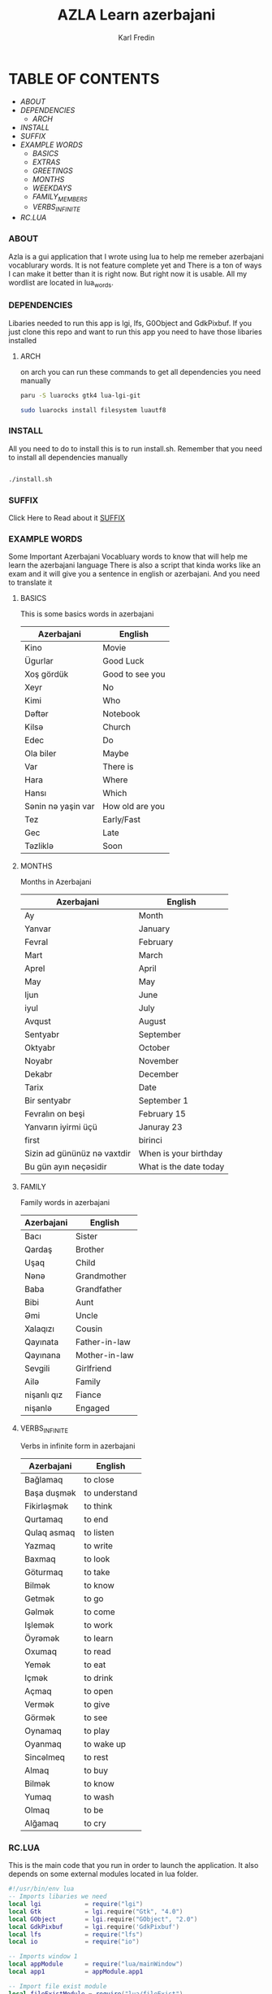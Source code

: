 #+title: AZLA Learn azerbajani
#+DESCRIPTION: azerbajani vocabulary words
#+AUTHOR: Karl Fredin


[[file:./images/wp2106881.jpg]]


* TABLE OF CONTENTS
- [[ABOUT]]
- [[DEPENDENCIES]]
  - [[ARCH]]
- [[INSTALL]]
- [[SUFFIX][SUFFIX]]
- [[EXAMPLE WORDS][EXAMPLE WORDS]]
  - [[WORDS/BASIC/BASICS.org][BASICS]]
  - [[WORDS/BASIC/EXTRAS.org][EXTRAS]]
  - [[WORDS/BASIC/GREETINGS.org][GREETINGS]]
  - [[WORDS/MONTHS/MONTHS.org][MONTHS]]
  - [[WORDS/MONTHS/WEEKDAYS.org][WEEKDAYS]]
  - [[WORDS/FAMILY/MEMBERS.org][FAMILY_MEMBERS]]
  - [[WORDS/VERBS/VERBS-INFINITE.org][VERBS_INFINITE]]
- [[RC.LUA]]



*** ABOUT
#+CAPTION: ABOUT
Azla is a gui application that I wrote using lua to help me remeber azerbajani vocablurary words.
It is not feature complete yet and There is a ton of ways I can make it better than it is right now.
But right now it is usable. All my wordlist are located in lua_words.

*** DEPENDENCIES
Libaries needed to run this app is lgi, lfs, G0Object and GdkPixbuf.
If you just clone this repo and want to run this app you need to have those libaries installed

**** ARCH
on arch you can run these commands to get all dependencies you need manually
#+begin_src sh
paru -S luarocks gtk4 lua-lgi-git

sudo luarocks install filesystem luautf8
#+end_src
*** INSTALL
All you need to do to install this is to run install.sh.
Remember that you need to install all dependencies manually
#+begin_src sh

./install.sh

#+end_src


*** SUFFIX
#+CAPTION: About the rules of suffix in azerbajani language
Click Here to Read about it
[[https://github.com/phoenix988/azla/tree/dev/suffix][SUFFIX]]

*** EXAMPLE WORDS
#+CAPTION: Examples Word lists
Some Important Azerbajani Vocabluary words to know that will help me learn the azerbajani language
There is also a script that kinda works like an exam and it will give you a sentence in english or azerbajani.
And you need to translate it

**** BASICS

This is some basics words in azerbajani

 | Azerbajani        | English         |
 |-------------------+-----------------|
 | Kino              | Movie           |
 | Ügurlar           | Good Luck       |
 | Xoş gördük        | Good to see you |
 | Xeyr              | No              |
 | Kimi              | Who             |
 | Dəftər             | Notebook        |
 | Kilsə              | Church          |
 | Edec              | Do              |
 | Ola biler         | Maybe           |
 | Var               | There is        |
 | Hara              | Where           |
 | Hansı             | Which           |
 | Sənin nə yaşin var | How old are you |
 | Tez               | Early/Fast      |
 | Gec               | Late            |
 | Təzliklə           | Soon            |


**** MONTHS

Months in Azerbajani

| Azerbajani | English   |
|------------+-----------|
| Ay         | Month     |
| Yanvar     | January   |
| Fevral     | February  |
| Mart       | March     |
| Aprel      | April     |
| May        | May       |
| Ijun       | June      |
| iyul       | July      |
| Avqust     | August    |
| Sentyabr   | September |
| Oktyabr    | October   |
| Noyabr     | November  |
| Dekabr     | December  |
| Tarix      | Date      |
| Bir sentyabr               | September 1            |
| Fevralın on beşi           | February 15            |
| Yanvarın iyirmi üçü        | Januray 23             |
| first                      | birinci                |
| Sizin ad gününüz nə vaxtdir | When is your birthday  |
| Bu gün ayın neçəsidir       | What is the date today |


**** FAMILY

Family words in azerbajani

| Azerbajani  | English       |
|-------------+---------------|
| Bacı        | Sister        |
| Qardaş      | Brother       |
| Uşaq        | Child         |
| Nənə         | Grandmother   |
| Baba        | Grandfather   |
| Bibi        | Aunt          |
| Əmi         | Uncle         |
| Xalaqızı    | Cousin        |
| Qayınata    | Father-in-law |
| Qayınana    | Mother-in-law |
| Sevgili     | Girlfriend    |
| Ailə         | Family        |
| nişanlı qız | Fiance        |
| nişanlə      | Engaged       |


**** VERBS_INFINITE

 Verbs in infinite form in azerbajani

| Azerbajani  | English       |
|-------------+---------------|
| Bağlamaq    | to close      |
| Başa duşmək  | to understand |
| Fikirləşmək  | to think      |
| Qurtamaq    | to end        |
| Qulaq asmaq | to listen     |
| Yazmaq      | to write      |
| Baxmaq      | to look       |
| Göturmaq    | to take       |
| Bilmək       | to know       |
| Getmək       | to go         |
| Gəlmək       | to come       |
| Işlemək      | to work       |
| Öyrəmək      | to learn      |
| Oxumaq      | to read       |
| Yemək        | to eat        |
| Içmək        | to drink      |
| Açmaq       | to open       |
| Vermək       | to give       |
| Görmək       | to see        |
| Oynamaq     | to play       |
| Oyanmaq     | to wake up    |
| Sincəlmeq    | to rest       |
| Almaq       | to buy        |
| Bilmək       | to know       |
| Yumaq       | to wash       |
| Olmaq       | to be         |
| Alğamaq     | to cry        |

*** RC.LUA
This is the main code that you run in order to launch the application.
It also depends on some external modules located in lua folder.
#+begin_src lua
#!/usr/bin/env lua
-- Imports libaries we need
local lgi            = require("lgi")
local Gtk            = lgi.require("Gtk", "4.0")
local GObject        = lgi.require("GObject", "2.0")
local GdkPixbuf      = lgi.require('GdkPixbuf')
local lfs            = require("lfs")
local io             = require("io")

-- Imports window 1
local appModule      = require("lua/mainWindow")
local app1           = appModule.app1

-- Import file exist module
local fileExistModule = require("lua/fileExist")
local fileExist       = fileExistModule.fileExists

-- Sets terminal variable
local terminal       = false

-- Define a function to process the switches
function processSwitches()
  local i = 1
  while i <= #arg do
    local switch = arg[i]

    if switch == "--help" or switch == "-h" then
      -- Handle help switch
      print("--help -h Print this help Message")
      print("--term -t Open the terminal version of the app")
      print("-t $ARG use a wordlist thats located in lua_words")
      os.exit(0)

    elseif switch == "--term" or switch == "-t" then
      -- handle terminal switch
      terminal = true

      -- Check if input value is provided
      -- will leave if no output is provided
      local input = arg[i + 1]
      if not input then
         -- Wont do anything if you dont provide any argument
         local no = ""
      else

         -- Will leave if the file doesn't exist
         local filename = "lua_words/" .. input .. ".lua"
         if not fileExists(filename) then
           print("File does not exist:", filename)
           os.exit(1)
         end

         -- Process the input file
         require("lua_words/" .. input)
         i = i + 1

      end

    else
      -- Handle unrecognized switches or arguments
      print("Unrecognized switch or argument:", switch)
      os.exit(1)
    end

    i = i + 1
  end
end

-- Process the switches
processSwitches()


-- Activate app1
function app1:on_activate()
  self.active_window:present()
end

-- Runs the GUI app if you dont specify --term (-t)
if terminal == false then

  app1:run()

elseif terminal == true then
  colors = {
      reset = "\27[0m", -- Reset color
      red = "\27[31m", -- Red
      green = "\27[32m", -- Green
      blue = "\27[34m", -- Blue
  }

  -- Sets fzf variable
  local fzf               = "fzf"

  -- Sets variable that controls
  -- if you wanna keep running the script
  local run               = "yes"

  -- Calculates how many sessions you run
  local session           = 0

  -- Calculates the amount of correct answers
  local correct_answers   = 0
  local incorrect_answers = 0


  -- Function to check if a program is installed
  -- Usage: is_program_installed(program_name)
  function is_program_installed(program_name)
     local command = string.format("command -v %s >/dev/null 2>&1 && echo 'yes' || echo 'no'", program_name)
     local handle = io.popen(command)
     local result = handle:read("*a")
     handle:close()
     return result:match("yes") ~= nil
  end

  -- Welcome message function
  function welcome()
      print("Welcome to my script that will help you practice Azerbaijani words and sentences")
      print("-Karl")
      io.read()
  end

  -- Function that prompts you to choose word list
  function word_list()

     if wordlist == nil then
        if files == nil or files == '' then
            choice = io.popen("find " .. os.getenv("PWD") .. "/lua_words -iname \"*.lua\" | awk -F \"/\" '{print $NF}' | sed -e 's/.lua//g' | fzf"):read("*line")
        else
            choice_file = files
        end
     end

     if wordlist == nil then
        require("lua_words/" .. choice )
     end

     -- Function to Shuffle the wordlist array
     local function shuffle(wordlist)
         local rand = math.random
         local iterations = #wordlist

         for i = iterations, 2, -1 do
             local j = rand(i)
             wordlist[i], wordlist[j] = wordlist[j], wordlist[i]
         end
     end

     -- shuffle the array to make the questions random
     shuffle(wordlist)

     end

     -- Function that asks you which language root you want to take
  function language()
    -- Keeps running if you make incorrect choice
    language = "empty"

    -- Keeps running if you make invalid choice
    while language == "empty" do
      local question = "Choose which Language you want your questions to be in ((A)zerbajan/(E)nglish/): "
      io.write(colors.blue .. question)
      print(colors.reset)
      local choice = io.read()

      -- Statement that sets the language variable depending on choice
      if choice == "A" or choice == "a" then
          -- Perform action for choice A
          language="azerbajan"
      elseif choice == "E" or choice == "e" then
          -- Perform action for choice E
          language="english"
      else
          -- Invalid choice
          print("Invalid choice, Try again")
      end

    end

    os.execute("clear")

  end


  -- Main function that prompt you to answer in azerbajani
  function question_main()

    for i = 1, #wordlist do
      -- Sets the correct answer
      local correct = wordlist[i][1]
      local correct = string.lower(correct)

      -- Sets the first letter to uppercase for the value inside of word
      local word = wordlist[i][2]
      local word_firstLetter = word:sub(1, 1):upper()
      local word_restofword = word:sub(2)
      local word = word_firstLetter .. word_restofword

        -- asks you the questions
        io.write(colors.blue .. "What is " .. colors.green .. word .. colors.blue ..  " in Azerbajani: " )
        local choice = io.read()
        -- Sets your answer to all lowercase
        local choice = choice:lower()

         -- Reset colors
         print(colors.reset)

         -- Calculates if your answer is correct
         if choice == correct then

           io.write(colors.green .. "Congratulations answer is correct!")
           io.read()
           os.execute("clear")
           correct_answers = correct_answers + 1

           print(colors.reset)

         else

           -- Only runs if your answer is incorrect
           local firstLetter = correct:sub(1, 1):upper()
           local restofword = correct:sub(2)
           local correct = firstLetter .. restofword

           io.write(colors.red .. "Sadly your answer is not correct")
           print("")
           io.write("Correct answer is: " .. correct .. ": ")
           io.write("Your answer was: " .. choice .. ": ")
           io.read()
           os.execute("clear")
           incorrect_answers = incorrect_answers + 1

           print(colors.reset)

         end
    end

  end

  -- Alternative function that prompt you to answer in english
  function question_alt()
    for i = 1, #wordlist do
        local correct = wordlist[i][2]
        local word = wordlist[i][1]

        io.write("What is " .. word ..  " in English: " )
        local choice = io.read()
        -- converts to lowercase
        local choice = string.lower(choice)

         if choice == correct then

           io.write("Congratulations answer is correct!")
           io.read()
           os.execute("clear")
           correct_answers = correct_answers + 1

         else

           -- Converts to uppercase
           local firstLetter = correct:sub(1, 1):upper()
           local restofword = correct:sub(2)
           local correct = firstLetter .. restofword

           io.write("Sadly your answer is not correct")
           print("")
           io.write("Correct answer is: " .. correct .. ": ")
           io.read()
           os.execute("clear")
           incorrect_answers = incorrect_answers + 1

         end

    end
  end

  -- Function to run the script again if you choose to
  function do_again()
      -- Makes local check function
      -- while loop will keep running if you make incorrect answer
      local check = "false"

      while check == "false" do

        io.write("Do you want to do another round? [y/n]")
        local choice = io.read()

        if choice == "y" or choice == "Y" then

          check = "true"
          io.write("You did choose to do another round  ")
          io.read()

        elseif choice == "n" or choice == "N" then

          check = "true"
          run = "no"

        else

          print("Invalid choice")

        end

      end

  end

  -- Calls all the function
  os.execute("clear")

  if is_program_installed(fzf) then
     print("")
  else
     print(fzf .. " is not installed: leaving")
     os.exit(0)
  end

  -- Process the switches
  processSwitches()

  -- Welcome message
  welcome()

  -- Asks if you want to write in english or azerbajani
  language()

  while run == "yes" do

    session = session + 1

    word_list()


    if language == "azerbajan" then

         question_main()

    elseif language == "english" then

         question_alt()

    end


    -- Asks if you want to try again with another list
    do_again()

    -- Clear screen
    os.execute("clear")

   if run == "run" then
    wordlist = nil
   end

  end

  print("Your correct answers over " .. session .. " sessions" )
  print("Correct: " .. correct_answers)
  print("İncorrect: " .. incorrect_answers)

end
#+end_src
